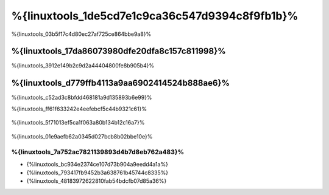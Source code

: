 %{linuxtools_1de5cd7e1c9ca36c547d9394c8f9fb1b}%
================================
%{linuxtools_03b5f17c4d80ec27af725ce864bbe9a8}%

%{linuxtools_17da86073980dfe20dfa8c157c811998}%
-------------
%{linuxtools_3912e149b2c9d2a44404800fe8b905b4}%

%{linuxtools_d779ffb4113a9aa6902414524b888ae6}%
--------
%{linuxtools_c52ad3c8bfdd468181a9d135893b6e99}%

%{linuxtools_ff61f633242e4eefebcf5c44b9321c61}%

.. figure:: ../_static/img/linux-1.png
   :align: center


%{linuxtools_5f71013ef5ca1f063a80b134b12c16a7}%

.. figure:: ../_static/img/linux-2.png
   :align: center


%{linuxtools_01e9aefb62a0345d027bcb8b02bbe10e}%

%{linuxtools_7a752ac7821139893d4b7d8eb762a483}%
^^^^^^^^^^^^^^
* {%linuxtools_bc934e2374ce107d73b904a9eedd4a1a%}
* {%linuxtools_793417fb9452b3a638761b45744c8335%}
* {%linuxtools_48183972622810fab54bdcfb07d85a36%}


